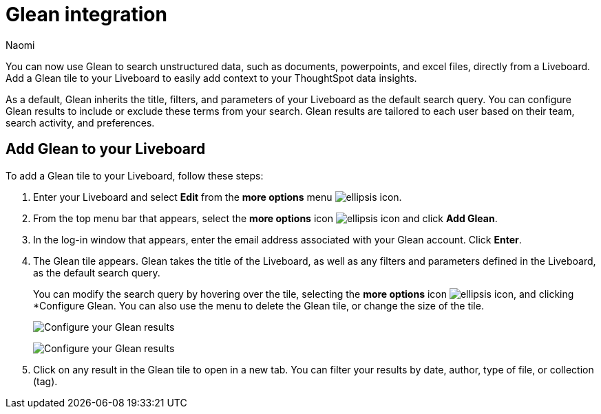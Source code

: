 = Glean integration
:last_updated: 11/21/23
:author: Naomi
:page-layout: default-cloud
:description: You can now use Glean to search unstructured data, such as documents, powerpoints, and excel files, directly from a Liveboard.
:linkattrs:
:experimental:
:jira: SCAL-175860, SCAL-184539

You can now use Glean to search unstructured data, such as documents, powerpoints, and excel files, directly from a Liveboard. Add a Glean tile to your Liveboard to easily add context to your ThoughtSpot data insights.


As a default, Glean inherits the title, filters, and parameters of your Liveboard as the default search query. You can configure Glean results to include or exclude these terms from your search. Glean results are tailored to each user based on their team, search activity, and preferences.

== Add Glean to your Liveboard

To add a Glean tile to your Liveboard, follow these steps:

. Enter your Liveboard and select *Edit* from the *more options* menu image:icon-more-10px.png[ellipsis icon].

. From the top menu bar that appears, select the *more options* icon image:icon-more-10px.png[ellipsis icon] and click *Add Glean*.

. In the log-in window that appears, enter the email address associated with your Glean account. Click *Enter*.

. The Glean tile appears. Glean takes the title of the Liveboard, as well as any filters and parameters defined in the Liveboard, as the default search query.
+
You can modify the search query by hovering over the tile, selecting the *more options* icon image:icon-more-10px.png[ellipsis icon], and clicking *Configure Glean. You can also use the menu to delete the Glean tile, or change the size of the tile.
+
image:glean-tile-configure.png[Configure your Glean results]
+
image:glean-configure-window.png[Configure your Glean results]


. Click on any result in the Glean tile to open in a new tab. You can filter your results by date, author, type of file, or collection (tag).


